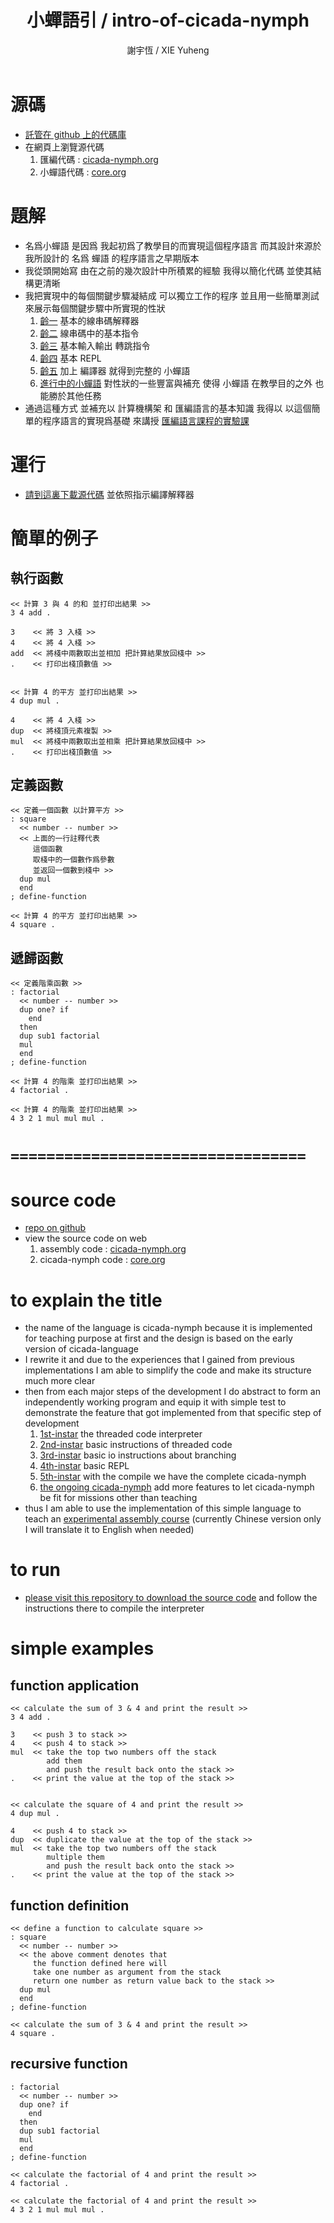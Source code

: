 #+TITLE:  小蟬語引 / intro-of-cicada-nymph
#+AUTHOR: 謝宇恆 / XIE Yuheng
#+EMAIL:  xyheme@gmail.com

* 源碼
  * [[https://github.com/the-little-language-designer/cicada-nymph][託管在 github 上的代碼庫]]
  * 在網頁上瀏覽源代碼
    1. 匯編代碼 : [[../overview.html][cicada-nymph.org]]
    2. 小蟬語代碼 : [[../core/overview.html][core.org]]
* 題解
  * 名爲小蟬語
    是因爲
    我起初爲了教學目的而實現這個程序語言
    而其設計來源於 我所設計的
    名爲 蟬語 的程序語言之早期版本
  * 我從頭開始寫
    由在之前的幾次設計中所積累的經驗
    我得以簡化代碼
    並使其結構更清晰
  * 我把實現中的每個關鍵步驟凝結成
    可以獨立工作的程序
    並且用一些簡單測試
    來展示每個關鍵步驟中所實現的性狀
    1. [[../1st-instar/overview.html][齡一]]
       基本的線串碼解釋器
    2. [[../2nd-instar/overview.html][齡二]]
       線串碼中的基本指令
    3. [[../3rd-instar/overview.html][齡三]]
       基本輸入輸出
       轉跳指令
    4. [[../4th-instar/overview.html][齡四]]
       基本 REPL
    5. [[../5th-instar/overview.html][齡五]]
       加上 編譯器
       就得到完整的 小蟬語
    6. [[../overview.html][進行中的小蟬語]]
       對性狀的一些豐富與補充
       使得 小蟬語 在教學目的之外
       也能勝於其他任務
  * 通過這種方式
    並補充以
    計算機構架 和 匯編語言的基本知識
    我得以
    以這個簡單的程序語言的實現爲基礎
    來講授 [[../course/overview.html][匯編語言課程的實驗課]]
* 運行
  * [[https://github.com/the-little-language-designer/cicada-nymph][請到這裏下載源代碼]]
    並依照指示編譯解釋器
* 簡單的例子
** 執行函數
   #+begin_src cicada-nymph
   << 計算 3 與 4 的和 並打印出結果 >>
   3 4 add .

   3    << 將 3 入棧 >>
   4    << 將 4 入棧 >>
   add  << 將棧中兩數取出並相加 把計算結果放回棧中 >>
   .    << 打印出棧頂數值 >>


   << 計算 4 的平方 並打印出結果 >>
   4 dup mul .

   4    << 將 4 入棧 >>
   dup  << 將棧頂元素複製 >>
   mul  << 將棧中兩數取出並相乘 把計算結果放回棧中 >>
   .    << 打印出棧頂數值 >>
   #+end_src
** 定義函數
   #+begin_src cicada-nymph
   << 定義一個函數 以計算平方 >>
   : square
     << number -- number >>
     << 上面的一行註釋代表
        這個函數
        取棧中的一個數作爲參數
        並返回一個數到棧中 >>
     dup mul
     end
   ; define-function

   << 計算 4 的平方 並打印出結果 >>
   4 square .
   #+end_src
** 遞歸函數
   #+begin_src cicada-nymph
   << 定義階乘函數 >>
   : factorial
     << number -- number >>
     dup one? if
       end
     then
     dup sub1 factorial
     mul
     end
   ; define-function

   << 計算 4 的階乘 並打印出結果 >>
   4 factorial .

   << 計算 4 的階乘 並打印出結果 >>
   4 3 2 1 mul mul mul .
   #+end_src
* ===================================
* source code
  * [[https://github.com/the-little-language-designer/cicada-nymph][repo on github]]
  * view the source code on web
    1. assembly code : [[../overview.html][cicada-nymph.org]]
    2. cicada-nymph code : [[../core/overview.html][core.org]]
* to explain the title
  * the name of the language is cicada-nymph
    because it is implemented for teaching purpose at first
    and the design is based on
    the early version of cicada-language
  * I rewrite it
    and due to the experiences that I gained
    from previous implementations
    I am able to simplify the code
    and make its structure much more clear
  * then
    from each major steps of the development
    I do abstract
    to form an independently working program
    and equip it with simple test
    to demonstrate the feature that got implemented
    from that specific step of development
    1. [[../1st-instar/overview.html][1st-instar]]
       the threaded code interpreter
    2. [[../2nd-instar/overview.html][2nd-instar]]
       basic instructions of threaded code
    3. [[../3rd-instar/overview.html][3rd-instar]]
       basic io
       instructions about branching
    4. [[../4th-instar/overview.html][4th-instar]]
       basic REPL
    5. [[../5th-instar/overview.html][5th-instar]]
       with the compile
       we have the complete cicada-nymph
    6. [[../overview.html][the ongoing cicada-nymph]]
       add more features
       to let cicada-nymph be fit for missions other than teaching
  * thus
    I am able to use the implementation of this simple language
    to teach an [[../course/overview.html][experimental assembly course]]
    (currently Chinese version only
     I will translate it to English when needed)
* to run
  * [[https://github.com/the-little-language-designer/cicada-nymph][please visit this repository to download the source code]]
    and follow the instructions there
    to compile the interpreter
* simple examples
** function application
   #+begin_src cicada-nymph
   << calculate the sum of 3 & 4 and print the result >>
   3 4 add .

   3    << push 3 to stack >>
   4    << push 4 to stack >>
   mul  << take the top two numbers off the stack
           add them
           and push the result back onto the stack >>
   .    << print the value at the top of the stack >>


   << calculate the square of 4 and print the result >>
   4 dup mul .

   4    << push 4 to stack >>
   dup  << duplicate the value at the top of the stack >>
   mul  << take the top two numbers off the stack
           multiple them
           and push the result back onto the stack >>
   .    << print the value at the top of the stack >>
   #+end_src
** function definition
   #+begin_src cicada-nymph
   << define a function to calculate square >>
   : square
     << number -- number >>
     << the above comment denotes that
        the function defined here will
        take one number as argument from the stack
        return one number as return value back to the stack >>
     dup mul
     end
   ; define-function

   << calculate the sum of 3 & 4 and print the result >>
   4 square .
   #+end_src
** recursive function
   #+begin_src cicada-nymph
   : factorial
     << number -- number >>
     dup one? if
       end
     then
     dup sub1 factorial
     mul
     end
   ; define-function

   << calculate the factorial of 4 and print the result >>
   4 factorial .

   << calculate the factorial of 4 and print the result >>
   4 3 2 1 mul mul mul .
   #+end_src
